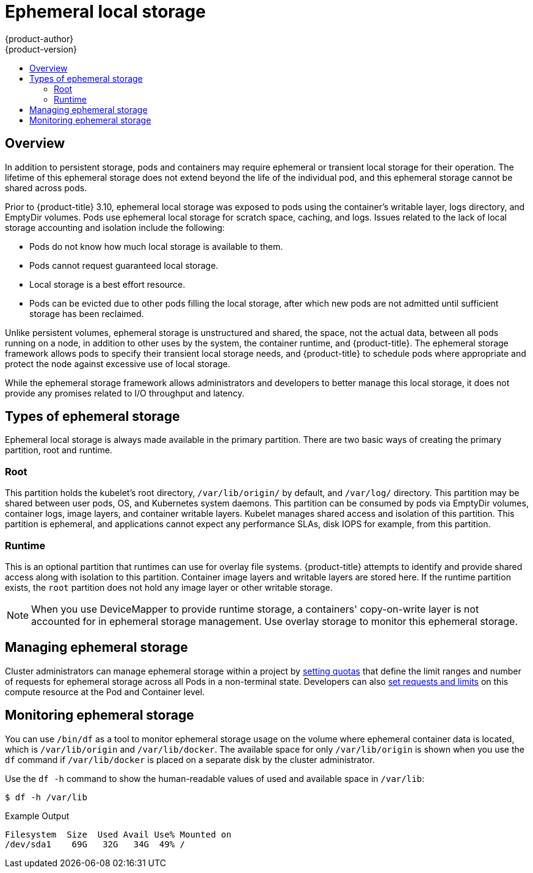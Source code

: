 [[architecture-additional-concepts-ephemeral-storage]]
= Ephemeral local storage
{product-author}
{product-version}
:data-uri:
:icons:
:experimental:
:toc: macro
:toc-title:
:prewrap!:

toc::[]

== Overview

ifdef::openshift-origin,openshift-enterprise[]
[NOTE]
====
This topic applies only if the ephemeral storage technology preview is enabled. This feature is disabled by default. If enabled, the {product-title} cluster uses ephemeral storage to store information that does not need to persist after the cluster is destroyed. To enable this feature, see
xref:../../install_config/configuring_ephemeral.adoc#install-config-configuring-ephemeral-storage[configuring for ephemeral storage].
====
endif::openshift-origin,openshift-enterprise[]

In addition to persistent storage, pods and containers may require
ephemeral or transient local storage for their operation. The lifetime
of this ephemeral storage does not extend beyond the life of the
individual pod, and this ephemeral storage cannot be shared across
pods.

Prior to {product-title} 3.10, ephemeral local storage was exposed to pods using
the container’s writable layer, logs directory, and EmptyDir volumes. Pods use
ephemeral local storage for scratch space, caching, and logs. Issues related to
the lack of local storage accounting and isolation include the following:

* Pods do not know how much local storage is available to them.
* Pods cannot request guaranteed local storage.
* Local storage is a best effort resource.
* Pods can be evicted due to other pods filling the local storage,
after which new pods are not admitted until sufficient storage
has been reclaimed.

Unlike persistent volumes, ephemeral storage is unstructured and
shared, the space, not the actual data, between all pods running on a
node, in addition to other uses by the system, the container runtime,
and {product-title}. The ephemeral storage framework allows pods to
specify their transient local storage needs, and {product-title} to
schedule pods where appropriate and protect the node against excessive
use of local storage.

While the ephemeral storage framework allows administrators and
developers to better manage this local storage, it does not provide
any promises related to I/O throughput and latency.

[[section-types-of-ephemeral-storage]]
== Types of ephemeral storage

Ephemeral local storage is always made available in the primary
partition. There are two basic ways of creating the primary
partition, root and runtime.

[[section-type-root]]
=== Root

This partition holds the kubelet’s root directory, `/var/lib/origin/` by
default, and `/var/log/` directory. This partition may be shared between user
pods, OS, and Kubernetes system daemons. This partition can be consumed by pods
via EmptyDir volumes, container logs, image layers, and container writable
layers. Kubelet manages shared access and isolation of this partition. This
partition is ephemeral, and applications cannot expect any performance SLAs,
disk IOPS for example, from this partition.

[[section-type-runtime]]
=== Runtime

This is an optional partition that runtimes can use for overlay
file systems. {product-title} attempts to identify and provide
shared access along with isolation to this partition. Container image
layers and writable layers are stored here. If the runtime partition
exists, the `root` partition does not hold any image layer or other writable storage.

[NOTE]
====
When you use DeviceMapper to provide runtime storage, a containers' copy-on-write layer is not accounted for in ephemeral storage management. Use overlay storage to monitor this ephemeral storage.
====

[[section-managing-ephemeral-storage]]
== Managing ephemeral storage

Cluster administrators can manage ephemeral storage within a project by xref:../../admin_guide/quota.html#overview[setting quotas] that define the limit ranges and number of requests for ephemeral storage across all Pods in a non-terminal state. Developers can also xref:../../dev_guide/compute_resources.html#dev-compute-resources[set requests and limits] on this compute resource at the Pod and Container level.

[[section-monitoring-ephemeral-storage]]
== Monitoring ephemeral storage

You can use `/bin/df` as a tool to monitor ephemeral storage usage on the volume where ephemeral container data is located, which is `/var/lib/origin` and `/var/lib/docker`. The available space for only `/var/lib/origin` is shown when you use the `df` command if `/var/lib/docker` is placed on a separate disk by the cluster administrator.

Use the `df -h` command to show the human-readable values of used and available space in `/var/lib`:

[source,terminal]
----
$ df -h /var/lib
----

.Example Output
[source,terminal]
----
Filesystem  Size  Used Avail Use% Mounted on
/dev/sda1    69G   32G   34G  49% /
----
